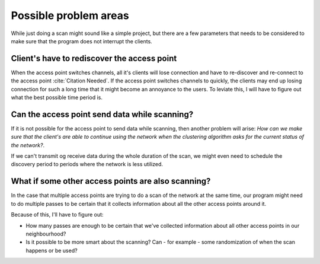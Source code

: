 Possible problem areas
----------------------

While just doing a scan might sound like a simple project, but there are a
few parameters that needs to be considered to make sure that the program does
not interrupt the clients.

Client's have to rediscover the access point
#############################################

.. todo::

    Find a citation for the fact that clients will lose their connection when
    the access point switches channel.

    Also, a bit clunky language here :(

    Maybe the title of this section should be a question to be consistent
    with the other subsections?

When the access point switches channels, all it's clients will lose connection
and have to re-discover and re-connect to the access point
:cite:`Citation Needed`. If the access point switches channels to quickly,
the clients may end up losing connection for such a long time that it might
become an annoyance to the users. To leviate this, I will have to figure out
what the best possible time period is.

Can the access point send data while scanning?
##############################################

If it is not possible for the access point to send data while scanning, then
another problem will arise: *How can we make sure that the client's are able
to continue using the network when the clustering algorithm asks for the
current status of the network?*.

If we can't transmit og receive data during the whole duration of the scan,
we might even need to schedule the discovery period to periods where the
network is less utilized.

What if some other access points are also scanning?
###################################################

.. todo::

    I'm not quite sure about this section. I need to find some literature or
    do some measurements that support that access points that are scanning
    might not be able to do RX or TX.

    The program is also going to be using active beacons, so maybe this needs
    to be rephrased?

In the case that multiple access points are trying to do a scan of the network
at the same time, our program might need to do multiple passes to be certain
that it collects information about all the other access points around it.

Because of this, I'll have to figure out:

*   How many passes are enough to be certain that we've collected information
    about all other access points in our neighbourhood?

*   Is it possible to be more smart about the scanning? Can - for example -
    some randomization of when the scan happens or be used?


